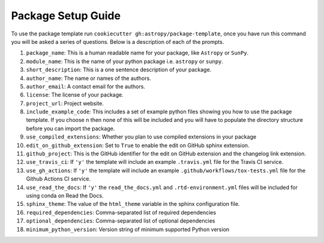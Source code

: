 Package Setup Guide
===================

To use the package template run ``cookiecutter gh:astropy/package-template``,
once you have run this command you will be asked a series of questions. Below is
a description of each of the prompts.

1. ``package_name``: This is a human readable name for your package, like ``Astropy`` or ``SunPy``.
2. ``module_name``: This is the name of your python package i.e. ``astropy`` or ``sunpy``.
3. ``short_description``: This is a one sentence description of your package.
4. ``author_name``: The name or names of the authors.
5. ``author_email``: A contact email for the authors.
6. ``license``: The license of your package.
7. ``project_url``: Project website.
8. ``include_example_code``: This includes a set of example python files showing you how to use the package template. If you choose ``n`` then none of this will be included and you will have to populate the directory structure before you can import the package.
9. ``use_compiled_extensions``: Whether you plan to use compiled extensions in your package
10. ``edit_on_github_extension``: Set to ``True`` to enable the edit on GitHub sphinx extension.
11. ``github_project``: This is the GitHub identifier for the edit on GitHub extension and the changelog link extension.
12. ``use_travis_ci``: If ``'y'`` the template will include an example ``.travis.yml`` file for the Travis CI service.
13. ``use_gh_actions``: If ``'y'`` the template will include an example ``.github/workflows/tox-tests.yml`` file for the Github Actions CI service.
14. ``use_read_the_docs``: If ``'y'`` the ``read_the_docs.yml`` and ``.rtd-environment.yml`` files will be included for using conda on Read the Docs.
15. ``sphinx_theme``: The value of the ``html_theme`` variable in the sphinx configuration file.
16. ``required_dependencies``: Comma-separated list of required dependencies
17. ``optional_dependencies``: Comma-separated list of optional dependencies
18. ``minimum_python_version``: Version string of minimum supported Python version
